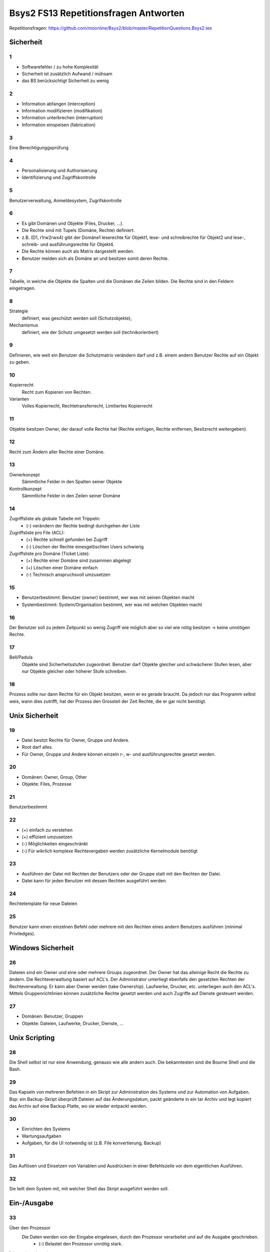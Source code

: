 ======================================
Bsys2 FS13 Repetitionsfragen Antworten
======================================

Repetitionsfragen: https://github.com/moonline/Bsys2/blob/master/RepetitionQuestions.Bsys2.tex


Sicherheit
==========

1
-
* Softwarefehler / zu hohe Komplexität
* Sicherheit ist zusätzlich Aufwand / mühsam
* das BS berücksichtigt Sicherheit zu wenig

2
-
* Information abfangen (interception)
* Information modifizieren (modifikation)
* Information unterbrechen (interruption)
* Information einspeisen (fabrication)

3
-
Eine Berechtigunggsprüfung

4
-
* Personalisierung und Authorisierung
* Identifizierung und Zugriffskontrolle

5
-
Benutzerverwaltung, Anmeldesystem, Zugrifskontrolle

6
-
* Es gibt Domänen und Objekte (Files, Drucker, ...).
* Die Rechte sind mit Tupels (Domäne, Rechte) definiert.
* z.B. (D1, r1rw2rwx4) gibt der Domäne1 leserechte für Objekt1, lese- und schreibrechte für Objekt2 und lese-, schreib- und ausführungsrechte für Objekt4.
* Die Rechte können auch als Matrix dargestellt werden.
* Benutzer melden sich als Domäne an und besitzen somit deren Rechte.

7
-
Tabelle, in welche die Objekte die Spalten und die Domänen die Zeilen bilden. Die Rechte sind in den Feldern eingetragen.

8
-
Strategie
	definiert, was geschützt werden soll (Schutzobjekte),
Mechanismus
	definiert, wie der Schutz umgesetzt werden soll (technikorientiert)

9
-
Definieren, wie weit ein Benutzer die Schutzmatrix verändern darf und z.B. einem andern Benutzer Rechte auf ein Objekt zu geben.

10
--
Kopierrecht
	Recht zum Kopieren von Rechten. 
Varianten
	Volles Kopierrecht, Rechtetransferrecht, Limitiertes Kopierrecht

11
--
Objekte besitzen Owner, der darauf volle Rechte hat (Rechte einfügen, Rechte entfernen, Besitzrecht weitergeben).

12
--
Recht zum Ändern aller Rechte einer Domäne.

13
--
Ownerkonzept
	Sämmtliche Felder in den Spalten seiner Objekte
Kontrollkonzept
	Sämmtliche Felder in den Zeilen seiner Domäne

14
--
Zugriffsliste als globale Tabelle mit Trippeln:
	- (-) verändern der Rechte bedingt durchgehen der Liste
Zugriffsliste pro File (ACL):
	- (+) Rechte schnell gefunden bei Zugriff
	- (-) Löschen der Rechte einesgelöschten Users schwierig
Zugriffsliste pro Domäne (Ticket Liste):
	- (+) Rechte einer Domäne sind zusammen abgelegt
	- (+) Löschen einer Domäne einfach
	- (-) Technisch anspruchsvoll umzusetzen

15
--
* Benutzerbestimmt: Benutzer (owner) bestimmt, wer was mit seinen Objekten macht
* Systembestimmt: System/Organisation bestimmt, wer was mit welchen Objekten macht

16
--
Der Benutzer soll zu jedem Zeitpunkt so wenig Zugriff wie möglich aber so viel wie nötig besitzen -> keine unnötigen Rechte.

17
--
Bell/Padula
	Objekte sind Sicherheitsstufen zugeordnet. Benutzer darf Objekte gleicher und schwächerer Stufen lesen, aber nur Objekte gleicher oder höherer Stufe schreiben.

18
--
Prozess sollte nur dann Rechte für ein Objekt besitzen, wenn er es gerade braucht. Da jedoch nur das Programm selbst weis, wann dies zutrifft, hat der Prozess den Grossteil der Zeit Rechte, die er gar nicht benötigt.


Unix Sicherheit
===============

19
--
* Datei besitzt Rechte für Owner, Gruppe und Andere.
* Root darf alles.
* Für Owner, Gruppe und Andere können einzeln r-, w- und ausführungsrechte gesetzt werden.

20
--
* Domänen: Owner, Group, Other
* Objekte: Files, Prozesse
	
21
--
Benutzerbestimmt

22
--
* (+) einfach zu verstehen
* (+) effizient umzusetzen
* (-) Möglichkeiten eingeschränkt
* (-) Für wikrlich komplexe Rechtevergaben werden zusätzliche Kernelmodule benötigt

23
--
* Ausführen der Datei mit Rechten der Benutzers oder der Gruppe statt mit den Rechten der Datei.
* Datei kann für jeden Benutzer mit dessen Rechten ausgeführt werden.

24
--
Rechtetemplate für neue Dateien

25
--
Benutzer kann einen einzelnen Befehl oder mehrere mit den Rechten eines andern Benutzers ausführen (minimal Priviledges).


Windows Sicherheit
==================

26
--
Dateien sind ein Owner und eine oder mehrere Groups zugeordnet. Der Owner hat das alleinige Recht die Rechte zu ändern. Die Rechteverwaltung basiert auf ACL's. Der Administrator unterliegt ebenfalls den gesetzten Rechten der Rechteverwaltung. Er kann aber Owner werden (take Ownership).
Laufwerke,  Drucker, etc. unterliegen auch den ACL's. Mittels Gruppenrichtlinien können zusätzliche Rechte gesetzt werden und auch Zugriffe auf Dienste gesteuert werden.

27
--
* Domänen: Benutzer, Gruppen
* Objekte: Dateien, Laufwerke, Drucker, Dienste, ...


Unix Scripting
==============
28
--
Die Shell selbst ist nur eine Anwendung, genauso wie alle andern auch. Die bekanntesten sind die Bourne Shell und die Bash.

29
--
Das Kapseln von mehreren Befehlen in ein Skript zur Administration des Systems und zur Automation von Aufgaben. Bsp: ein Backup-Skript überprüft Dateien auf das Änderungsdatum, packt geänderte in ein tar Archiv und legt kopiert das Archiv auf eine Backup Platte, wo sie wieder entpackt werden.

30
--
* Einrichten des Systems
* Wartungsaufgaben
* Aufgaben, für die UI notwendig ist (z.B. File konvertierung, Backup)

31
--
Das Auflösen und Einsetzen von Variablen und Ausdrücken in einer Befehlszeile vor dem eigentlichen Ausführen.

32
--
Sie teilt dem System mit, mit welcher Shell das Skript ausgeführt werden soll.


Ein-/Ausgabe
============
33
--
Über den Prozessor
	Die Daten werden von der Eingabe eingelesen, durch den Prozessor verarbeitet und auf die Ausgabe geschrieben.
		- (-) Belastet den Prozessor unnötig stark.
Interrupt gesteuert
	Der Prozessor wird durch Interrupts unterrbochen und steuert jeweils den Transfer. Die Daten laufen nicht über den Prozessor.
		- Prozessor wird weniger belastet als oben, aber mehr als bei DMA K.
DMA Kontroller
	Der Prozessor initiert den Prozess, anschliessend läuft er über den DMA Kontroller. Der Prozessor wird erst wieder gestört, um die Fertigstellung mitzuteilen.
		- (+) Belastet den Prozessor praktisch nicht

34
--
siehe 33

35
--
Stellt die Kommunikation zwischen der Hardware und der I/O-Verwaltung sicher. Abstrahiert die Hardware und verhindert, das jede Software Hardwareunterstützung für jede Hardware mitbringen muss.

36
--
* keine
* einfach Buffer
* doppelter (paralleler) Buffer
* Zirkulärer Buffer


X Window System
===============
37
--
Es wurde ein verteiltes, Hardwareunabhängiges, netzwerktransparentes System zur UI Anzeige benötigt.

38
--
Hardwareunabhängigkeit (Austauschbar, setzt auf Unix auf), Netzwerktransparent durch die Client/Server Architektur, alle Programme und Frameworks sind kompatibel, nur installierbar wenn wirklich notwendig, Legt die Oberfläche nicht fest, sondern verwaltet nur die Ansteuerung der Toolkits.

39
--
Textbasierte Schnittstelle::

	[Terminal]----Serielle Verbindung----[Serieschnittstellentreiber | BS Funktion für Zeichen Ein- und Ausgabe | Applikation]

40
--
Verwaltung der eingehenden Events (Keyboard, Mouse, Touch, ...), Weiterleitung an die Applikation und Verarbeitung der Applikationevents, Eventausgabe (Monitor). Im Unterschied zu Wailand oder Mir besitzt X11 kein Compositor, sonder lagert das Zusammenführen der einzelnen GUI Elemente zu einem Ausgabebild aus.

41
--
::

	[Ausgabegeräte, Eingabegeräte] <-> [X-Server] <-> [X-Client, Event Queue]
	
	
* Eingaben von Eingabegeräten landen direkt beim X-Server. Dieser stellt die Events in die EventQueue der betreffenden Applikationen (X-Clients). Applikationen teilen dem X-Server mit, wenn sie etwas dargestellt möchten. Dieser lässt durch den Compositor die Ausgaberendern und gibt Sie an das Ausgabegerät.
* Ein- und Ausgabegeräte sind somit nicht gekoppelt. So weiss z.B. Das Touchpanel des Bildschirms nichts von der Ausgabe und kann bei einer Rotation der Ausgabe nicht automatisch die Eingabe umkehren. Diese Aufgabe muss der X-Server übernehmen. Dies führt zu dem Problem, dass der X-Server über Jahre für neue Eingabegeräte erweitert werden musste, für die er ursprünglich nicht gedacht war.

42
--
* Verwaltet die Fenster. 
* Technisch nur ein weiterer X-Client neben den Applikationen.
* Bestimmt, wie Fenster auf dem Bildschirm dargestellt werden und verwaltet Fensterbewegungen.
* Stattet die Fensterleiste mit den entsprechenden Knöpfen aus.

43
--
Library, die dem Programmierer eine komfortablere Nutzung der X-Funktionalität ermöglicht.

44
--
Stellen eine elementare Benutzeroberfläche mit Grundfunktionen basierend auf dem X-Toolkit.

45
--
Definiert das Nachrichtenformat, mit dem X-Server und X-Clients über das Netzwerk kommunizieren.

46
--
* Die Pufferung dient der Traficminimierung zwischen Client und Server.
* Requestpuffer (Dienstanforderungen): Der Server leert seinen Puffer (und senden an den Client) wenn
	* der Client blockiert und auf ein Ereignis wartet
	* der Client eine Anfrage mit zwingender sofortiger Antwort an den Server gestellt hat
	* der Client eine Leerung explzit verlangt
* Ereignisse werden beim Server und beim Client gepuffert
	* der Server puffert zur Zusammenfassung von Events
	* der Client puffert eingehende Events (Meldungsschleife), bis er Zeit hat, diese abzuarbeiten
* Arten von Nachrichten:
	* Requests (client -> server)
	* replies (server -> client)
	* events (client -> server)
	* errors (server -> client)

47
--
X-Ressourcen speichern auf dem X-Server Infomationen im Auftrag des Clients (zur Traficreduktion). Beispiele:
* Window preferences
* Rastergrafiken
* Farbtabellen
* Schriften
* Eigenschaften von Grafikelementen

48
--
Die Fenster sind wie in einem Baum dem Hautfenster (Root window) untergegliedert. Wiederum sind deren Fensterinhalte Blätter der Fenster.

49
--
Einfache Formen und Linien

50
--
Die Farbtabelle stellt Shortcuts für die aktuell verwendeten Farben bereit. Dadurch wird der Trafic massiv verringert gegenüber einer direkten Nutzung von z.B. RGB

51
--
Ereignisse (Benutzereingaben (Keyboard, Maus, Touch, ...), Systemereignisse (Fenster anzeigen, ...)) werden an das Element unterhalb der Maus gesendet, das sich zu unterst im Baum befindet (an oberster Stelle auf dem Display befindet). Interessiert sich das Element nicht für das Ereignis, wird es an das Elternwindow weitergereicht, allenfalls bis hoch zum root window.


Windows GUI
-----------
52) 
	* Programmgesteuerter Ablauf: Programmierung legt fest, in welcher Reihenfolge Programmteile ablaufen
		Beispiel: Stapelverarbeitung/Commandline (Stapelverarbeitungsregel legt Reihenfolge fest, Events können nicht in Ablauf eingreifen)
	* Ereignisgesteuerter Ablauf: Reihenfolge der Ereignisse (Benutzerinteraktionen, Systemevents, Hardwareevents, ...) bestimmt, in welcher Reihenfolge die Programmteile ablaufen
		Beispiel: GUI (Programmteile werden anhand von Benutzerinteraktionen mit dem GUI aufgerufen. Die Reihenfolge wird durch die Eventreihenfolge bestimmt.)

53) Windows messages sind Ereignisse des Betriebsystems, die an die Applikationen weitergereicht werden.
	* Aufbau: 
		.. code-block:: c
		
			typedef struct tagMsg {
				HWND hWnd; 	// windows handle
				UINT message; 	// message type
				WPARAM wParam; 	// 1. msg parameter
				LPARAM lparam; 	// 2. msg parameter
				DWORD time;	// time of event
				POINT pt;	// actual position
			}
			
	* Die Messages werden in die Message Queue eingereiht, dabei wird dynamisch Speicher alloziert. Beim Entnehmen der Messages aus der Queue wird der Speicher wieder freigegeben.

54)
	* GUI-Thread: Besitzen einen ereignisgesteuerten Programmablauf und jeweils eine eigene Ereigniswarteschlange. Von der Applikation nicht behandelte Ereignisse erfahren eine Standardbehandlung durch das BS.
	* Konsolen-Thread: Besitzen einen programmgesteuerten Ablauf und haben keine eigene Ereigniswarteschlange. Können im Vordergrund oder im Hintergrund ablaufen.
	
55) 
	* Mausklicke
	* Fenstergrössenänderung, neu Zeichnen, schliessen
	* Timer abgelaufen
	* Tastatur Tasten events
	
56) Rechteckiges Fenster, bestehend aus:
	* Systembereich (Titelleiste mit Fensterschaltflächen, Menuleiste)
	* Anwendungsbereich mit Scrollbar
	
57) createWindow(...Fenstereigenschaften...); ShowWindow(Fenster); UpdateWindow(Fenster); // Anwendungsbereich neu zeichnen

58)
	Gepuffert
		Vorteile: Meldungen landen in Warteschlange, Fenster wird mit DispatchMessage benachrichtigt
		Anwendung: Usereingaben, Mausmeldungen, Window-Paint, Window-Timer, Window-Close
	Direkt (Warteschlange wird umgangen)
		Vorteile: direkter Aufruf der Fensterprozedur durch das BS
		Nachteile: Warteschlange wird umgangen
		Anwendung: Alle andern Events
		
59)
	* System: Behandlung durch DefWindowProc(), gepuffert/ungepuffert
	* User-Thread: Direkte Übertragung durch SendMessage() (ungepuffert, Sender blockiert bis Empfänger Nachricht verarbeitet hat) oder PostMessage() (gepuffert)
	
60) Das Virtuel Keyboard ist Tastaturunabhängig und und besitzt alle erforderlichen Zeichen. Der Tastaturtreiber wandelt die Positionsangabe des Keyboardevents mittels des konfigurierten Tastaturtyps in den virtuellen Tastencode um.

61) Fenster stehen entweder in einer Eltern-Kind beziehung (Child Window wird auf Fläche des Eltern Window begrenzt und über diesem angezeigt) oder in einer Besitzer-Besitz Beziehung (Fenster, das einem andern Fenster gehört und immer vor diesem angezeigt wird). Die Z-Order definiert die Fensterreihenfolge, wobei Eltern Fenster immer zuunterst sind und neu erzeigte Fenster immer zu oberst.

62) Das Kindfenster erzeugt für relevante Ereignisse eine Meldung und sendet diese an das Elternfenster.

63) Elternfenster können Kindfenster nur über Meldungen beeinflussen.


Speichersystem
==============
64)
	Primärspeicher
		Dient der kurzzeitigen Ablage von Daten, ist direkt adressierbar und besitzt eine physische Datenorganisation mit nummerierten Speicherplätzen. (Hauptspeicher / Arbeitsspeicher)
	Sekundärspeicher
		Dient der längerfristigen Lagerung von Daten, ist indirekt adressierbar über eine Schnittstellenhardware und/Software und besitzt eine logische Datenorganisation. (Platten, Bänder)
		
65)
	Direkt adressierbarer Speicher
		Über die Adresse wird direkt die gewünschte Speicherstelle angesprochen. Es kann auf beliebige Speicherstellen zugegriffen werden.
		Hauptanwendung: RAM/ROM
	Mehrportspeicher
		Speicher mit mehreren Zugriffspfaden. Mehrere Elemente können damit gleichzeitig auf den Speicher (sogar auf die gleiche Speicherzelle) zugreifen.
	Schieberegister
		Ein Bitmuster wird durch eine Kette von 1-Bit Speicherstellen geschoben, die Speicherstellen werden dabei nach bestimmten Regeln verknüpft. 
		Hauptanwendung: Umwandlung von Daten
	Fifo Speicher
		Daten werden wie in einer Schlange abgelegt. Daten werden hinten in die Schlange eingefügt und vorne entnommen. Es kann immer nur das vorderste Element zugegriffen werden.
		Hauptanwendung: Warteschlangen
	Stack
		Daten werden auf einen Stapel gelegt. Es kann immer nur das oberste (und damit zuletzt auf den Stapel gelegte) Element entnommen werden.
		Hauptanwendung: Programmstack
	Assoziationsspeicher (Content addressable memory CAM)
		Daten werden über Teilinformationen abgerufen, analog Key/Value Storages
		
66)	Die Maske definiert die Spalten des Musters, die mit dem Inhalt matchen müssen. In diesem Falle die Spalten 4 und 8

	+------------+-----------------+---------+
	| Suchmuster | 0 1 0 0 0 1 0 1 | Treffer |
	+------------+-----------------+ -       |
	| Maske      | 0 0 0 1 0 0 0 1 | Bit     |
	+============+=================+=========+
	| Speicher   | 0 1 0 0 0 0 0 1 | 1       |
	| Inhalt     +-----------------+---------+
	|            | 1 1 1 1 0 0 0 0 | 0       |
	|            +-----------------+---------+
	|            | 1 1 0 0 1 0 1 0 | 0       |
	|            +-----------------+---------+
	|            | 0 0 1 0 0 0 0 0 | 0       |
	|            +-----------------+---------+
	|            | 1 1 1 1 1 1 1 0 | 0       |
	|            +-----------------+---------+
	|            | 1 0 0 0 0 0 0 1 | 1       |
	|            +-----------------+---------+
	|            | 1 0 0 1 1 1 1 0 | 0       |
	|            +-----------------+---------+
	|            | 1 0 1 1 0 0 1 1 | 0       |
	+------------+-----------------+---------+
	| Resultate  | 0 1 0 0 0 0 0 1 |         |
	| Zeilen 1,6 +-----------------+         |
	|            | 1 0 0 0 0 0 0 1 |         |
	+------------+-----------------+---------+
	
67) Ein sehr kleiner Teil der Daten werden immer wieder gebraucht, der Grossteil der Daten (95%) selten. Diesen Lokalitätseffekt kann man nutzen, um mit einen Cache Speicher zu realisieren, der 5% der Grösse des Hauptspeichers beträgt und doch einen Grossteil der Anfragen abdecken kann. -> Kosten- und Geschwindigkeitsoptimierung

68)
	* [CPU] -- [L1] -- [L2] -- [L3] -- [Hauptspeicher] <-> [HDD]
	* Lx: Cache Speicher
	* Prozessornahe Stufen sind schnell und teuer, prozessorferne gross und billig
	* Daten, die der Prozessor benötigt, müssen zuerst in Prozessornahe Speicher transferiert werden
	

Cache Speicher
--------------
69) Verringerung der Zugriffszeit auf häufig gebrauchte Daten

70) .. code-block:: formula
	
		Geg: tc 1.1ns, tm 10.5ns, h 88%
		Ges: mittlere Zugriffszeit teff
		Lös:
		teff = h*tc+(1-h)*tm = 0.88*1.1ns+0.12*10.5ns = 2.2ns
	
71) Der Cache enthält Ausschnitte des Hauptspeichers. Möchte der Prozessor auf Inhalte zugreifen, die nicht im Cache sind, so müssen diese zuerst in den Cache geladen werden (Wird automatisch von der Cache Logik erledigt). Die Cache Steuerlogik ist in Hardware implementiert.

72) Arbeiten mehrere Prozessoren mit dem Cache, so ist nicht klar, ob die Daten im Cache noch aktuell sind oder nicht. Eine Möglichkeit zur Umgehung des Problems ist die Löschung (Markieren als ungültig) aller Caches bei einem Schreibzugriff (sehr langsam) oder ein Write through (Schreibzugriffe gehen immer in Cache+HS) (auch langsam).

73)
	* Erst wenn der Prozessor auf eine nicht im Cache vorhandene Adresse zugreifen will, kann der Inhalt aus dem HS nachgeladen werden -> Langsam
	* Bei der Adressierung werden mehrere Byte zu einer Cache Zeile zusammengefasst werden. Müssen Inhalte in den Cache geladen werden, so muss immer die ganze Zeile geladen werden.
	* Der Cache bringt nur lesenden Zugriffen eine Beschleunigung
	* Peripherieadressräume dürfen NIE über den Cache angebungen werden, wegen den Hardwarestatuswerten
	* Der Cache beschleunigt nur den HS, nicht aber Register oder logische Operationen
	
74) Cache-Speicher Grösse, Cache-Zeilen Grösse und die Organisationsform des Caches beeinflussen dessen Einflussfaktor auf die Leistung. Damit der Cache die Leistung positiv beeinflussen kann, muss er eine hohe Trefferrate aufweisen.

75) Grund dafür ist der SSD-Cache, der Schreibvorgänge Cached und dem System damit eine hohe Schreibgeschwindigkeit vorgaukelt. Ist die zu schreibende Datei grösser als der Cache, so muss die Datei direkt auf die Platte geschrieben werden und damit kommt die Geschwindigkeit der SSD und nicht die Geschindigkeit des Caches zum tragen.

76)	Der gesammte Kopiervorgang läuft über den Prozessor. Die Daten werden von Speicher zu Speicher verschoben, bis sie den Prozessor erreicht haben und anschliessend wieder von Speicher zu Speicher verschoben (oder in die Caches und den HS durchgeschrieben (write through) bis sie auf der Platte angelangt sind.
	Der Cache nutzt in diesem Fall überhaupt nichts. Im Gegenteil, die Kopiererei verlangsamt den Vorgang sogar.

	Datenfluss::
	
		    +-- [L1] <-- [L2] <-- [L3] <-- [HS] <-- [HDD]
		    v
		[Prozessor]
		    |
		    +-- Write trough --> [HS] --> [HDD]
	
	
Heap
----

77
..
Der Heap ist ein Speicherbereich, indem Prozesse dynamisch Speicher allozieren können. Die Programme sind selbst dafür verantwortlich, dass der Speicher wieder freigegeben wird.

Schematische Darstellung::

	+------------------------+
	|                        |
	+------------------------+   ""\
	| arguments              |     |
	+------------------------+     |
	| environment            |     |
	+------------------------+     |
	| code                   |      \
	+------------------------+       } Application stuff
	| data                   |      /
	+------------------------+     |
	| stack                  |     |
	+------------------------+     |
	| heap                   |     |
	+------------------------+   ../
	|                        |
	|                        |
	+------------------------+   ""\
	| code                   |     |
	+------------------------+     |
	| daten                  |      \
	+------------------------+       } OS stuff
	| stack                  |      /
	+------------------------+     |
	| heap                   |     |
	+------------------------+   ../
	|                        |
	+------------------------+


78
..
Der Stack legt die neusten Daten zu oberst auf den Stapel. Wird die aktuelle Funktion beendet, wird dieser Bereich vom Stack abgeräumt und de Daten sind weg. Auf dem Heap verbleiben die Daten bis sie gelöscht werden.

Heap
	* Mit new angelegte Elemente
Stack
	* Methodenaufrufparameter
	* Rücksrungadresse
	* Framepointer
	* lokale Variablen

79
..
Daten, deren Gültigkeit über die Laufzeit der Funktion hinausgehen, in der sie erzeugt werden, müssen zwingend auf dem Heap abgelegt werden, damit sie weiterhin verfügbar sind.

80
..
C
	* malloc(size)
	* free(pointer)
	* nicht freigegebener Speicher bleibt reserviert, bis der Prozess beendet wird
C++
	* new type
	* delete pointer
	*nicht freigegebener Speicher bleibt reserviert, bis der Prozess beendet wird
Java
	* new
	* durch Garbage Collection
	* Garbage Collection räumt nicht mehr referenzierte Objekt automatisch irgendwann ab
Desktop / Server
	Server laufen unter umständen Jahre. Entsprechend laufen einige Serverprozesse auch Jahre. Würde ein Programm vergessen Speicher dreizugeben, wäre der Speicher irgendwann voll. Bei Desktops ist dies weniger ein Problem, da die Prozesse meist beendet werden, bevor der Speicher volllaufen kann.

81
..
* systeminterne Meldungen
* systeminterne Tabellen und Objekte
* Sprachübergreifende Speicherbereitstellung

82
..
variable Zuordnungsgrösse
	System
		Es können beliebige Bereich belegt werden
	Vorteile
		keine interne Fragmentierung
	Probleme
		Externe Fragmentierung
	Schema::

		    |--A--|--F--|     |----E----|---G---|  |-H-|


	Verwaltungsdaten (Freiliste beginnend bei 1000)::

		[1000|40| -]-->[1140|50| -]-->[1350|20| -]-->


	Suchalgorithmen
		* first fit: List durchgehen, erste Lücke die ausreichend gross ist, wird genommen
		* next fit: List durchgehen, beginnen an der zuletzt aufgehörten Stelle bis eine Lücke ausreichender Grösse gefunden wurde
		* best fit: Gesammte Liste wird nach optimaler Lücke durchsucht
		* Worst fit: Ganze Liste nach der grössten Lücke durchsuchen
Feste Grössenklassen
	System
		Es gibt verschieden Grössenklassen. Bei der Belegung wird auf die nächste aufgerundet.
	Vorteile
		effiziente Suche, Kleine Blöcke können kombiniert und grosse rekombiniert werden
	Problem
		Interne Fragmentierung
	Schema::

		     |-A-  |---B---   |     |-C-  |          |----D---- |


	Verwaltungsdaten::

		50er: [1000| -]-->[1200| -]-->
		100er:[1300| -]-->
	Suchalgorithmen
		* Quick Fit: Getrennte Listen für die verschiedenen Lückengrössen -> es kann jeweils die erste freie Lücke gewählt werden
Allozierung in mehrfachen von festen Blöcken
	System
		Es gibt eine Blockgrösse, es können mehrere aufs Mal belegt werden. Eine Bit-Blockzuordnung listet zusammengehörige auf.
	Vorteile
		keine externe Fragmentierung, wenig interne Fragmentierung
	Probleme
		interne Fragmentierung, u.U. lange Suchzeiten bis freie Blöcke gefunden
	Schema::

		|  |  |--|--|--|  |--|--|--|  |  |  |


	Verwaltungsdaten::

		Bit-Block-Belegung: 0 0 1 1 1 0 1 1 1 0 0 0
		[L|0|2| -]-->[P|3|3| -]-->[L|5|1| -]-->[P|6|3| -]-->[L|9|3|  ]


	Suchalgorithmen
		* Liste durchsuchen
Buddy System
	System:
		Es können Blöcke beliebiger von der Grösse beliebiger 2er Potenzen belegt werden, die Blöcke sind nach Grösse sortiert. Blöcke werden durch aufteilen eines Grösseren in zwei Teile (Buddies) geschaffen. Freie Buddies können rekombiniert werden. Es werden einzelne Freilisten geführt pro Grösse.
	Vorteile
		Schnelles Auffinden von freien Lücken, einfache Rekombination
	Probleme
		interne Fragmentierung
	Schema::

		|----|    |        |----------------|                                |


	Verwaltungsdaten::

		64er: [64| -]-->
		128er: [128| -]-->
		256:
		512er: [512| -]-->


	Suchalgorithmen
		* Wenn sich in Freigabelist der benötigten Grösse kein freies Feld mehr befindet -> grössere Felder solange zweiteilen (Buddies), bis ein freies Feld vorliegt

83
..
Nur indirekt über die Allozierung und Freigabe von Elementen kann zusammenhängender Speicher freigegeben werden in der Hoffnung, das Betriebsystem kann die Bereiche rekombinieren.

84
..
Die Metadaten der Heap Verwaltung beinhalten sämmtliche Angaben über den Aufbau des Heaps, die Freigabelisten, etc. Sie werden entweder

direkt beim betreffenden Heap Bereich gespeichert
	* Vorteil: einfach zum freigeben beim Prozessende
	* Nachteil: über den HS verstreut
in einem zentralen Bereich für Heap Metadaten
	* Vorteil: effiziente Adressierung für das BS
	* Nachteil: aufwändiger, Bereiche freizugeben
		
85
.. 
interne Fragmentierung
	Es werden grössere Blöcke (nach Grössenklassen oder festen Grössen) als effektiv benötigt alloziert. Dadurch gibt es innerhalb des Blockes Verschnitt.
externe Fragmentierung
	Im HS gibt es Bereiche, die zu klein sind um sie zu belegen oder eine Belegung füllt nicht die Gesammte Lücke und es gibt Rest.
	
86
..
Lückenelliminierung durch Verschieben belegter Bereiche (Defragmentierung)

87
..
Master Pointer zeigen auf die Startadresse des Heap. Die Applikation greift mittels MP zu. So kann die Heap Verwaltung den Heap umkopieren, ohne dass die Applpikation etwas davon merkt.

88
..
Es gibt keine garantierte Zugriffszeit bei den Suchalgorithen für freie Lücken. Daher ist diese Heapordnung nicht für Echtzeit Systeme geeignet.

89
..

Prozessadressräume
==================
90
--
.bss
	uninitialisierte Daten
.data
	initialisierte Daten
.text
	Programmcode
		
91
--
Die Sektionen werden in den Hauptspeicher vor den Heap Bereich kopiert.

92
--
Eine HS Sektion, die 1:1 Teile eines Files abbilden

93
--
Eine Region beschreibt einen belegten Bereich im Prozessadressraum (z.B. Startaddr. des belegten Bereichs, Grösse, Schutzattribute, zugehöriger Hintergrundspeicher).


Programmübersetzung
===================
94
--
* Der Programmcode wird übersetzt und zusammen mit Libraries gebunden.
* Compilation: Programmcode wird in Assemblerquellcode übersetzt
* Assemblierung: Assembler Quellprogramm wird ins Objektformat (Maschinencode+Zusatzinformationen) übersetzt
* Linkage: Objektformatdateien werden zusammen mit Bibliotheksobjektformatdateien gebunden und erneut als lad- und ausführbares Objektformat abgelegt.

Darstellung::

	[preprocessor]->[compiler]->[assembler]->[linker]->Objektformat

	
95
--
Einschritt-Übersetzung
	Der Quellcode wird in einem Schritt kompiliert und Bibliotheken gebunden.
Mehrweg Übersetzung
	Der Quellcode wird einzeln (jede Datei einzeln) kompiliert und in weiteren Schritten mit den andern Dateien und Libraries gebunden.
	
96
--
Der Compiler besitzt verschiedene Ausgabemodule für verschiedene Plattformen. Die IR abstrahiert die compilierung von der Ausgabe. Der Src-Code wird Plattformunabhängig in die IR umgewandelt und dann erst durch das spezifische Ausgabemodul für die Plattform erzeugt.

97
--
siehe 95.

Vorteil der Mehrweg Übersetzung: Wenn eine einzelne Klasse geändert wurde, muss nur diese neu kompiliert und anschliessend alles gebunden werden (effizienter, schneller).

98
--
preprocessing & compilation
	Die Dateien werden einzeln in Assembler Quellcode übersetzt
assembling
	Aus dem Assembler Quellcode werden ungebundene Objektdateien erzeugt.
bindung
	1) Die Objektdateien werden gebunden, ebenfalls die Objektdateien der Bibliotheken
	2) Die gebundenen Objektdateien und die gebundenen Bibliotheken werden zusammengebunden
		
99
-- 
Funktion
	Die T-Notation stellt die Übersetzung und Ausführung in Bezug auf die Plattform dar.

Symbole::

	| zz | Maschine mit zz Prozessor

	| P | Programm p mit Logik x
	| x |

	| E | Eingabe

	| A | Ausgabe

	| A --> B | Übersetzer von A nach B in der Form X
	   | X |


Direkte Ausführung::

	| E | calc | A | Ausführung auf der gleichen Maschine (68k auf 68k)
	    |_68k__|
	    | 68k  |


Interpretation::

	| E | calc | A | Ausführung über Java Virtual Machine auf k68 Prozessor
	    |_java_|
	    | Java |
	    |_68k__|
	    | 68k  |


Resident Compiler::

	| calc |             | calc | Programm in c++, das auf einer k68er Plattform für einen k68er Prozessor übersetzt wird
	| c++  | c++ --> 68k | 68k  |
	           |_68k_|
	           | 68k |


Cross Compiler::

	| calc |             | calc | Programm in c++, das auf einer k68er Plattform für einen x86er Prozessor übersetzt wird
	| c++  | c++ --> x86 | x86  |
	           |_68k_|
	           | 68k |


Cross Assembler::

	| num  |              | num  | Programm in 68k Assembler, das auf einer pentium Plattform für einen 68k Prozessor übersetzt wird
	| A68k | A68k -> O68k | O68k |
	           |_pent_|
	           | pent |

	           
100
---
Crosscompiler
	Erzeugt Code für eine andere Plattform, als die auf der der Compiler läuft
Crossassembler
	Erzeugt Objektdateien für eine Plattform x aus Assemblerquellcode für die Plattform x auf der Plattform y
Resident Compiler
	Erzeugt Aus Quellcode Maschinencode für die aktuelle Plattform. Aus einem Crosscompiler kann ein Residentcompiler erzeugt werden.
		
101
---
Liegt bereits ein Crosscompiler für die Plattform vor, kann der Residentcompiler aus dieser compiled weren.

102
---
Linkt Objektdateien und Objektbibliotheksdateien für eine Andere Plattform als die, auf der er selber läuft.

103
---
Direkte Ausführung
	Der Quellcode wird direkt in Maschinencode für die entsprechende Hardware übersetzt und auf der Hardware ausgeführt
Interpretierte Ausführung
	Der Quellcode wird in Bytecode übersetzt, der in einer virtuellen Maschine erneut interpretiert und für die aktuelle Plattform in Maschinencode umgewandelt wird. (1 Zwischenschritt)
	
104
---
* Ausführbarer Maschinencode
* Daten
* Zusatzinformationen über Extern und Public Elemente

105
---
Noch nicht ladbare Objektdatei mit vorläufigen Adressen für Code und Daten, die beim binden umplatziert (reloziert).

106
---
Bei 0.

107
---
Diese Information steht in der Relozierungstabelle in der Objektdatei.


Realer Speicher
===============

108
---
Beim Realen Speicher verwenden die Programme physische Adressen (die ev. Basisversetzt sind). Den Speicher, den die Programme brauchen, muss auch physisch vorhanden sein.

Die Progamme belegen den Speicher als Blöcke oder Partitionen. Im Unterschied zum virtuellen Speicher kommt es nicht vor, das das Programm über den Speicher verstreut wird.

109
---
* Monoprogrammierung bedeutet, das nur ein Programm gleichzeitig laufen kann.
* Da der Speicher somit jeweils nur für ein Programm Platz bereits stellen muss, kann gut mit Realem Speicher gearbeitet werden.
* Das Programm hat jedoch nur soviel Speicher zur Verfügung, wie effektiv vorhanden ist.

110
---
Vorteile
	* Es ist einfach, es braucht kein Partitionsmanagement
	* Die Anzahl Partitionen ist von Anfang an festgelegt und bestimmt die Anzahl paralleler Prozesse
Nachteile
	* Eine Partition belegt unter Umständen mehr Platz als der Prozess effektiv benötigt
	* Braucht ein Prozess mehr Speicher als die grösste Partition bieten kann, kann er nicht ablaufen

111
---
Gemeinsame Warteschlange
	* Keine Prozesse warten unnötig, weil sie drankommen, sobald eine Partition frei wird
	* Partitionen werden nicht optimal benutzt, viel nicht gebrauchter Speicher ist frei, kann aber nicht genutzt werden
Einzelne Warteschlange
	* Prozesse tragen sich immer beim kleinstmöglichen Prozess ein -> optimale Speicherausnutzung
	* Prozesse warten unnötig, obwohl es freie Partitionen geben würde

112
---
Jedes Programm kann auf jede Adresse zugreifen. Dadurch kann es in eine für ihn gar nicht bestimmten Bereich schreiben.

Gelöst werden kann dies durch einen Schlüssel, der die Partition freigibt und vom BS vergeben wird oder durch Basisversetzte Adressen

113
---
Die CPU enthält zwei Register, ein Basisregister und ein Limitregister. Das Basisregister wird zur Adresse hinzugezählt. Dadurch beginnt jede Adresse automatisch frühestens am Partitionsbeginn.

Die Basisversetzte Adresse wird mit dem Limitregister verglichen. Ist sie grösser, so überschreitet die Adresse die obere Partitionsgrenze und eine Speicherverletzung liegt vor.

Basisversetzte Speicheradressierung::

	                      | Grenzregister
	                      v
	Al ----> (+) --Ap--> (<) ----> Ap
	          ^           |
	Basisreg. |           v Schutzverletzung


114
---
Lösungen
	* Jedes Programm verbraucht eine so grosse Partiton, wie es effektiv Speicher verbraucht
Probleme
	* Eine Fragmentierung des Speichers führt dazu, dass Programme verschoben werden müssen, was zusäzlichen Rechenaufwand erfordert
	* Wachsen Programme während der Ausführung, muss entweder von Anfang an Reservespeicher zur Verfügung gestellt werden, oder die Programme verschoben werden

115
---
Bei gleicher I/O Wartezeit
	::

		A Auslastung
		p Zeitanteil für I/O Warten
		n Anzahl Prozesse

		A = 1 - p^n


Bei ungleicher I/O Wartezeit
	Warteschlangentheorie

116
---
Overlay Technik
	Teile des Programmcodes werden erst bei bedarf nachgeladen und überlagern (overlay) gerade nicht benötigte Programmteile. Die Übersetzungswerkzeuge müssen dazu de Code entsprechend analysieren und in Overlays einteilen, sodass kein noch gebrauchter Code überschrieben wird.
Swapping
	Inaktive Prozesse werden in die Swapping Area auf der Festplatte ausgelagert und benötigen somit keinen Speicher mehr im Hauptspeicher, bis sie wieder weterlaufen müssen.

117
---
::

	Geg:
		n = 5 Prozesse
		s = 5MB Specherbedarf
		t = 15MB/s Transferrate
		r = 200ms Rechenzeit
		w = 500ms Wartezeit
	Ges:
		z Zeitbedarf für Swapin/out in %
	Lös:
		ta = s / t = 5MB / 15MB/s = 1/3s Ein-/Auslagerungszeit
		tt = 2*ta + r = 3000ms*2+200ms = 6200ms Einlagern/Rechen/Auslagern
		ws = 6000ms/6200ms = 97% der Zeit wird für Swapping benötigt
		cpu = 1-0.97^5 = 14% CPU Auslastung


Virtueller Speicher
===================
118
---
* Jeder Prozess hat scheinbar den kompletten Speicher für sich alleine.
* Jeder Prozess kann nur die eigenen Inhalte lesen und schreiben.
* Es ist mehr Speicher vorhanden, als real in Hardware vorhanden

119
---
Virtual Memory Manager: Verwaltet den Virtuellen Speicher und Speicherzugriffe

120
---
MMU
	Memory Management Unit: übernimmt das Umsetzen der logischen Adresse in eine reale. Besteht aus der TLB und einem Zeigeregiter, das auf die Seitentabellen im Hauptspeicher zeigt.
TLB
	Translation lookaside Buffer: Buffer in der MMU, der einen Teil der Seitentabellen beinhaltet. Wird bei einem Prozesswechsel geflushed, darum sind Prozesswechsel "teuer".

121
---
Virtueller Speicher ist wesentlich aufwändiger als realer, sodass für eine vernünftige Performance die Hardware entsprechende Funktionen zur Verfügung stellen muss. Das Betriebssystem muss Virtuellen Specher unterstützen, weil es für die HS-Verwaltung verantwortlich ist.

**Speicherzugriffablauf**

	::

		Adresszugriff --> Adresse im RAM vorhanden ---------------------------------> Adressinhalte zurückgeben
		      |                                                                                 ^
		      v                                                                                 |
		Seite im RAM --> Freier Seitenrahmen vorhanden? --> Ja ---------------------> Seite in Rahmen laden 
		nicht vorhanden                |                                                  ^          ^
		      |                        v                                                  |          |
		      V                      Nein --> Zu überschreibender Seitenrahmen --> Seite unverändert |
		Page in Auslagerungs-                 wählen (Opfer)                                         |
		datei nicht vorhanden                              |                                         |
		      |                                            v                                         |
		      V                                  Seite wurde verändert --> Seiteninhalte speichern --'
		Speicherschutzverletzung                                                  (auslagern)


122
---
Segmentbasierte Umsetzung
	* Jedes Programm erhält ein Segment, so gross wie es Speicher braucht
	* Die Segmente werden als Ganzes auf den Speicher abgebildet
	* (-) Nicht Transparent
	* (-) Mögliche Externe Fragmentierung
	* (-) Teures Auslagern
	* (+) Keine Segment-Interne Fragmentierung
Seitenbasierte Umsetzung
	* Der Speicher wird in gleich grosse Blöcke (Seiten) unterteilt
	* Es können nur ganze Blöcke genutzt werden
	* (-) Verschnitt innerhalb derPages
	* (+) Einfache HS Verwaltung
	* (+) Kein externer Verschnitt
	* (+) Effizientes Auslagern
Kombinationsverfahren
	* Segmente werden im virtuellen Adressraum platziert und dieser anschliessend über Pages auf den HS abgebildet
	* (+) kaum interne Fragmentierung
	* (+) Verwendung segmentbasierter Attribute (Schreibsperre für Codesegment, ...) einfach

123
---
Segmentbasiert
	?
Seitenbasiert
	Platzbedarf = 2^(#bit der virt. Adresse) * Seitendeskriptorgrösse (B) / Seitengrösse (B)
Kombiniert
	?

124
---
* Mehrstufige Tabellen
* Grössere Seitengrösse
* Invertierte Seitentabelle (Prozessidentifikation, Seitennummer, Seitenrahmen)

125
---
Speicher, den mehrere Prozesse sehen und verwenden können.

Umsetzung: Das BS fügt die Seitendeskriptoren in die Umsetzungstabellen beider Prozesse ein.


s